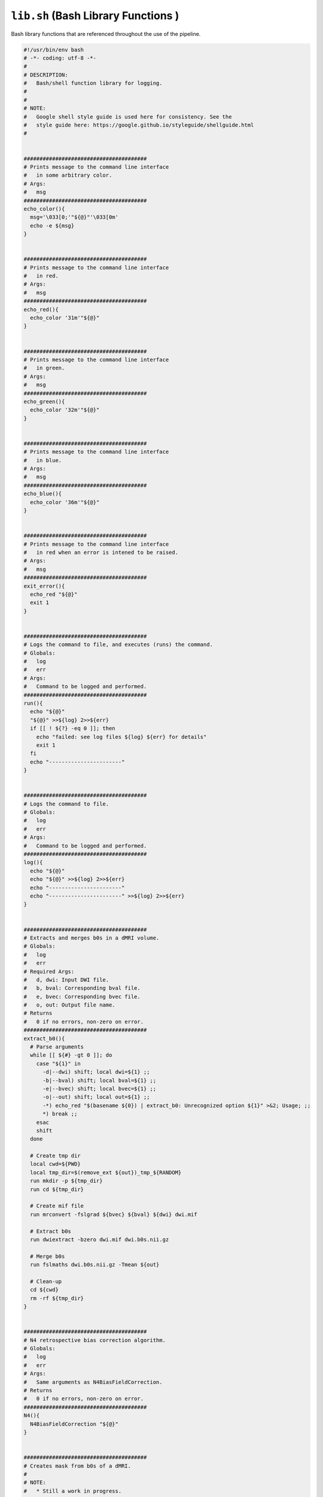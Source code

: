 ``lib.sh`` (Bash Library Functions )
~~~~~~~~~~~~~~~~~~~~~~~~~~~~~~~~~~~~~~~~

Bash library functions that are referenced throughout the use of the pipeline.

.. code-block:: bash

  #!/usr/bin/env bash
  # -*- coding: utf-8 -*-
  # 
  # DESCRIPTION: 
  #   Bash/shell function library for logging.
  # 
  # 
  # NOTE:
  #   Google shell style guide is used here for consistency. See the 
  #   style guide here: https://google.github.io/styleguide/shellguide.html
  # 


  #######################################
  # Prints message to the command line interface
  #   in some arbitrary color.
  # Args:
  #   msg
  #######################################
  echo_color(){
    msg='\033[0;'"${@}"'\033[0m'
    echo -e ${msg} 
  }


  #######################################
  # Prints message to the command line interface
  #   in red.
  # Args:
  #   msg
  #######################################
  echo_red(){
    echo_color '31m'"${@}"
  }


  #######################################
  # Prints message to the command line interface
  #   in green.
  # Args:
  #   msg
  #######################################
  echo_green(){
    echo_color '32m'"${@}"
  }


  #######################################
  # Prints message to the command line interface
  #   in blue.
  # Args:
  #   msg
  #######################################
  echo_blue(){
    echo_color '36m'"${@}"
  }


  #######################################
  # Prints message to the command line interface
  #   in red when an error is intened to be raised.
  # Args:
  #   msg
  #######################################
  exit_error(){
    echo_red "${@}"
    exit 1
  }


  #######################################
  # Logs the command to file, and executes (runs) the command.
  # Globals:
  #   log
  #   err
  # Args:
  #   Command to be logged and performed.
  #######################################
  run(){
    echo "${@}"
    "${@}" >>${log} 2>>${err}
    if [[ ! ${?} -eq 0 ]]; then
      echo "failed: see log files ${log} ${err} for details"
      exit 1
    fi
    echo "-----------------------"
  }


  #######################################
  # Logs the command to file.
  # Globals:
  #   log
  #   err
  # Args:
  #   Command to be logged and performed.
  #######################################
  log(){
    echo "${@}"
    echo "${@}" >>${log} 2>>${err}
    echo "-----------------------"
    echo "-----------------------" >>${log} 2>>${err}
  }


  #######################################
  # Extracts and merges b0s in a dMRI volume.
  # Globals:
  #   log
  #   err
  # Required Args:
  #   d, dwi: Input DWI file.
  #   b, bval: Corresponding bval file.
  #   e, bvec: Corresponding bvec file.
  #   o, out: Output file name.
  # Returns
  #   0 if no errors, non-zero on error.
  #######################################
  extract_b0(){
    # Parse arguments
    while [[ ${#} -gt 0 ]]; do
      case "${1}" in
        -d|--dwi) shift; local dwi=${1} ;;
        -b|--bval) shift; local bval=${1} ;;
        -e|--bvec) shift; local bvec=${1} ;;
        -o|--out) shift; local out=${1} ;;
        -*) echo_red "$(basename ${0}) | extract_b0: Unrecognized option ${1}" >&2; Usage; ;;
        *) break ;;
      esac
      shift
    done

    # Create tmp dir
    local cwd=${PWD}
    local tmp_dir=$(remove_ext ${out})_tmp_${RANDOM}
    run mkdir -p ${tmp_dir}
    run cd ${tmp_dir}

    # Create mif file
    run mrconvert -fslgrad ${bvec} ${bval} ${dwi} dwi.mif

    # Extract b0s
    run dwiextract -bzero dwi.mif dwi.b0s.nii.gz

    # Merge b0s
    run fslmaths dwi.b0s.nii.gz -Tmean ${out}

    # Clean-up
    cd ${cwd}
    rm -rf ${tmp_dir}
  }


  #######################################
  # N4 retrospective bias correction algorithm.
  # Globals:
  #   log
  #   err
  # Args:
  #   Same arguments as N4BiasFieldCorrection.
  # Returns
  #   0 if no errors, non-zero on error.
  #######################################
  N4(){
    N4BiasFieldCorrection "${@}"
  }


  #######################################
  # Creates mask from b0s of a dMRI.
  # 
  # NOTE: 
  #   * Still a work in progress.
  #   * Currently not used at the moment.
  # 
  # Globals:
  #   log
  #   err
  # Args:
  #   Same arguments as N4BiasFieldCorrection.
  # Returns
  #   0 if no errors, non-zero on error.
  #######################################
  create_mask(){
    # Set defaults
    frac_int=0.25
    bias_correct="false"

    # Parse arguments
    while [[ ${#} -gt 0 ]]; do
      case "${1}" in
        -d|--dwi) shift; local dwi=${1} ;;
        -b|--bval) shift; local bval=${1} ;;
        -e|--bvec) shift; local bvec=${1} ;;
        -o|--outdir) shift; local out=${1} ;;
        --bias-correct) local bias_correct="true" ;;
        -f|-frac|--frac-int) shift; local frac_int=${1} ;;
        -*) echo_red "$(basename ${0}) | extract_b0: Unrecognized option ${1}" >&2; Usage; ;;
        *) break ;;
      esac
      shift
    done

    # Create tmp dir
    local cwd=${PWD}
    local tmp_dir=$(remove_ext ${out})_tmp_${RANDOM}
    run mkdir -p ${tmp_dir}
    run cd ${tmp_dir}

    # Extract b0s
    run extract_b0 --dwi ${dwi} --bval ${bval} --bvec ${bvec} --out b0s.nii.gz
    b0=$(realpath b0s.nii.gz)

    if [[ "${bias_correct}" = true ]]; then
      run bet ${b0} tmp -R -f 0.1 -m
      run N4 -i ${b0}.nii.gz \
      -x tmp_mask.nii.gz \
      -o "[restore.nii.gz,bias.nii.gz]" \
      -c "[50x50x50,0.001]" \
      -s 2 \
      -b "[100,3]" \
      -t "[0.15,0.01,200]"
    else
      run cp ${b0} restore.nii.gz
    fi

    # WORK IN PROGRESS
    # # Copy files with output preifx
    # run bet restore.nii.gz restore_brain -R -f ${frac_int} -m
    # run imcp restore.nii.gz ${out}/hifib0
    # run imcp restore_brain.nii.gz ${out}_hifi_brain.nii.gz
    # run imcp restore_brain_mask.nii.gz ${out}_hifi_brain_mask.nii.gz

    run cd ${cwd}

  }


  #######################################
  # xfm_tck wrapper function for the 
  # tractography python CLI. CLI options
  # are the same as the referenced command
  # line tool.
  # Globals:
  #   log
  #   err
  # Args:
  #   Same arguments as xfm_tck.py
  # Returns
  #   0 if no errors, non-zero on error.
  #######################################
  xfm_tck(){
    local scripts_dir=$(echo $(dirname $(realpath ${0})))
    # local cmd=$(realpath ${scripts_dir}/../pkgs/xfm_tck/xfm_tck.py)
    local cmd=$(realpath ${scripts_dir}/pkgs/xfm_tck/xfm_tck.py)
    run ${cmd} "${@}"
  }


  #######################################
  # dwinfo wrapper function for the 
  # python CLI. CLI options
  # are the same as the referenced command
  # line tool.
  # Globals:
  #   log
  #   err
  # Args:
  #   Same arguments as dwinfo.py
  # Returns
  #   0 if no errors, non-zero on error.
  #######################################
  dwinfo(){
    local scripts_dir=$(echo $(dirname $(realpath ${0})))
    local cmd=$(realpath ${scripts_dir}/../pkgs/dwinfo/dwinfo.py)
    run ${cmd} "${@}"
  }


  #######################################
  # ``exists`` wrapper function. Checks 
  # if the input file or directory exists.
  # If the input exists (as either a file
  # or directory), then 'True' is 
  # returned/printed to the command line.
  # If the input does not exist, then 
  # 'False' is printed to the command 
  # line.
  # 
  # Globals:
  #   log
  #   err
  # Args:
  #   Input file or directory.
  # Returns
  #   True if directory/file exists, and 
  #     False otherwise
  #######################################
  exists(){
    # Define input
    input="${1}"
    input=$(realpath ${input})

    # Check if input exists as a file or directory
    if [[ -f ${input} ]] || [[ -d ${input} ]]; then
      echo "True"
    else
      echo "False"
    fi
  }
